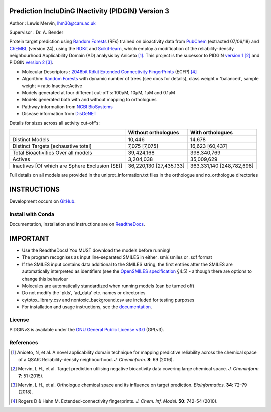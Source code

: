 Prediction IncluDinG INactivity (PIDGIN) Version 3
========================================

|License| |docstatus| |betarelease|

Author : Lewis Mervin, lhm30@cam.ac.uk

Supervisor : Dr. A. Bender

Protein target prediction using `Random Forests`_ (RFs) trained on bioactivity data from PubChem_ (extracted 07/06/18) and ChEMBL_ (version 24), using the RDKit_ and Scikit-learn_, which employ a modification of the reliability-density neighbourhood Applicability Domain (AD) analysis by Aniceto [1]_. This project is the sucessor to PIDGIN `version 1`_ [2]_ and PIDGIN `version 2`_ [3]_.

* Molecular Descriptors : `2048bit Rdkit Extended Connectivity FingerPrints`_ (ECFP) [4]_
* Algorithm: `Random Forests`_ with dynamic number of trees (see docs for details), class weight = 'balanced', sample weight = ratio Inactive:Active
* Models generated at four different cut-off's: 100μM, 10μM, 1μM and 0.1μM
* Models generated both with and without mapping to orthologues
* Pathway information from `NCBI BioSystems`_ 
* Disease information from `DisGeNET`_

Details for sizes across all activity cut-off's:

+------------------------------------------------+-------------------------+---------------------------+
|                                                | Without orthologues     | With orthologues          |
+================================================+=========================+===========================+
| Distinct Models                                | 10,446                  | 14,678                    |
+------------------------------------------------+-------------------------+---------------------------+
| Distinct Targets [exhaustive total]            | 7,075 [7,075]           | 16,623 [60,437]           |
+------------------------------------------------+-------------------------+---------------------------+
| Total Bioactivities Over all models            | 39,424,168              | 398,340,769               |
+------------------------------------------------+-------------------------+---------------------------+
| Actives                                        | 3,204,038               | 35,009,629                |
+------------------------------------------------+-------------------------+---------------------------+
| Inactives [Of which are Sphere Exclusion (SE)] | 36,220,130 [27,435,133] | 363,331,140 [248,782,698] |
+------------------------------------------------+-------------------------+---------------------------+

Full details on all models are provided in the uniprot_information.txt files in the orthologue and no_orthologue directories

INSTRUCTIONS
==========================================================================================

Development occurs on GitHub_.

Install with Conda
----------------------

Documentation, installation and instructions are on ReadtheDocs_.

IMPORTANT
==========================================================================================

*	Use the ReadtheDocs! You MUST download the models before running!
*	The program recognises as input line-separated SMILES in either .smi/.smiles or .sdf format
*	If the SMILES input contains data additional to the SMILES string, the first entries after the SMILES are automatically interpreted as identifiers (see the `OpenSMILES specification <http://opensmiles.org/opensmiles.html>`_ §4.5) - although there are options to change this behaviour
*	Molecules are automatically  standardized when running models (can be turned off)
*	Do not modify the 'pkls', 'ad_data' etc. names or directories
*	cytotox_library.csv and nontoxic_background.csv are included for testing purposes
*	For installation and usage instructions, see the `documentation <http://pidginv3.readthedocs.io>`_.


License
-------

PIDGINv3 is available under the `GNU General Public License v3.0
<https://www.gnu.org/licenses/gpl.html>`_ (GPLv3).


References
----------

.. [1] |aniceto|
.. [2] |mervin2015|
.. [3] |mervin2018|
.. [4] |rogers|


.. _Random Forests: http://scikit-learn.org/0.19/modules/generated/sklearn.ensemble.RandomForestClassifier.html
.. _PubChem: https://pubchem.ncbi.nlm.nih.gov/
.. _ChEMBL: https://www.ebi.ac.uk/chembl/
.. _RDKit: http://www.rdkit.org
.. _Scikit-learn: http://scikit-learn.org/
.. _version 1: https://github.com/lhm30/PIDGIN
.. _version 2: https://github.com/lhm30/PIDGINv2
.. _no_ortho.zip : https://tinyurl.com/no-ortho
.. _https://tinyurl.com/no-ortho : https://tinyurl.com/no-ortho
.. _2048bit Rdkit Extended Connectivity FingerPrints: http://www.rdkit.org/docs/GettingStartedInPython.html#morgan-fingerprints-circular-fingerprints
.. _NCBI BioSystems: https://www.ncbi.nlm.nih.gov/Structure/biosystems/docs/biosystems_about.html
.. _DisGeNET: http://www.disgenet.org/web/DisGeNET/menu/dbinfo
.. |aniceto| replace:: Aniceto, N, et al. A novel applicability domain technique for mapping predictive reliability across the chemical space of a QSAR: Reliability-density neighbourhood. *J. Cheminform.* **8**: 69 (2016). |aniceto_doi|
.. |aniceto_doi| image:: https://img.shields.io/badge/doi-10.1186%2Fs13321--016--0182--y-blue.svg
    :target: https://doi.org/10.1186/s13321-016-0182-y
.. |mervin2015| replace:: Mervin, L H., et al. Target prediction utilising negative bioactivity data covering large chemical space. *J. Cheminform.* **7**: 51 (2015). |mervin2015_doi|
.. |mervin2015_doi| image:: https://img.shields.io/badge/doi-10.1186%2Fs13321--015--0098--y-blue.svg
    :target: https://doi.org/10.1186/s13321-015-0098-y
.. |mervin2018| replace:: Mervin, L H., et al. Orthologue chemical space and its influence on target prediction. *Bioinformatics.* **34**: 72–79 (2018). |mervin2018_doi|
.. |mervin2018_doi| image:: https://img.shields.io/badge/doi-10.1093%2Fbioinformatics%2Fbtx525-blue.svg
    :target: https://doi.org/10.1093/bioinformatics/btx525
.. |rogers| replace:: Rogers D & Hahn M. Extended-connectivity fingerprints. *J. Chem. Inf. Model.* **50**: 742-54 (2010). |rogers_doi|
.. |rogers_doi| image:: https://img.shields.io/badge/doi-10.1021/ci100050t-blue.svg
    :target: http://dx.doi.org/10.1021/ci100050t
.. _GitHub: https://github.com/lhm30/PIDGINv3
.. _Readthedocs: https://pidginv3.readthedocs.io/en/latest/
.. _flatkinson standardiser: https://github.com/flatkinson/standardiser
.. _models.zip: 
.. |license| image:: https://img.shields.io/badge/license-GPLv3-blue.svg
   :target: https://github.com/lhm30/PIDGINv3/blob/master/LICENSE.txt
.. |docstatus| image:: https://readthedocs.org/projects/pidginv3/badge/?version=latest
   :target: https://pidginv3.readthedocs.io/en/latest/?badge=latest
   :alt: Documentation Status
.. |betarelease| image:: https://zenodo.org/badge/142870938.svg
   :target: https://zenodo.org/badge/latestdoi/142870938

